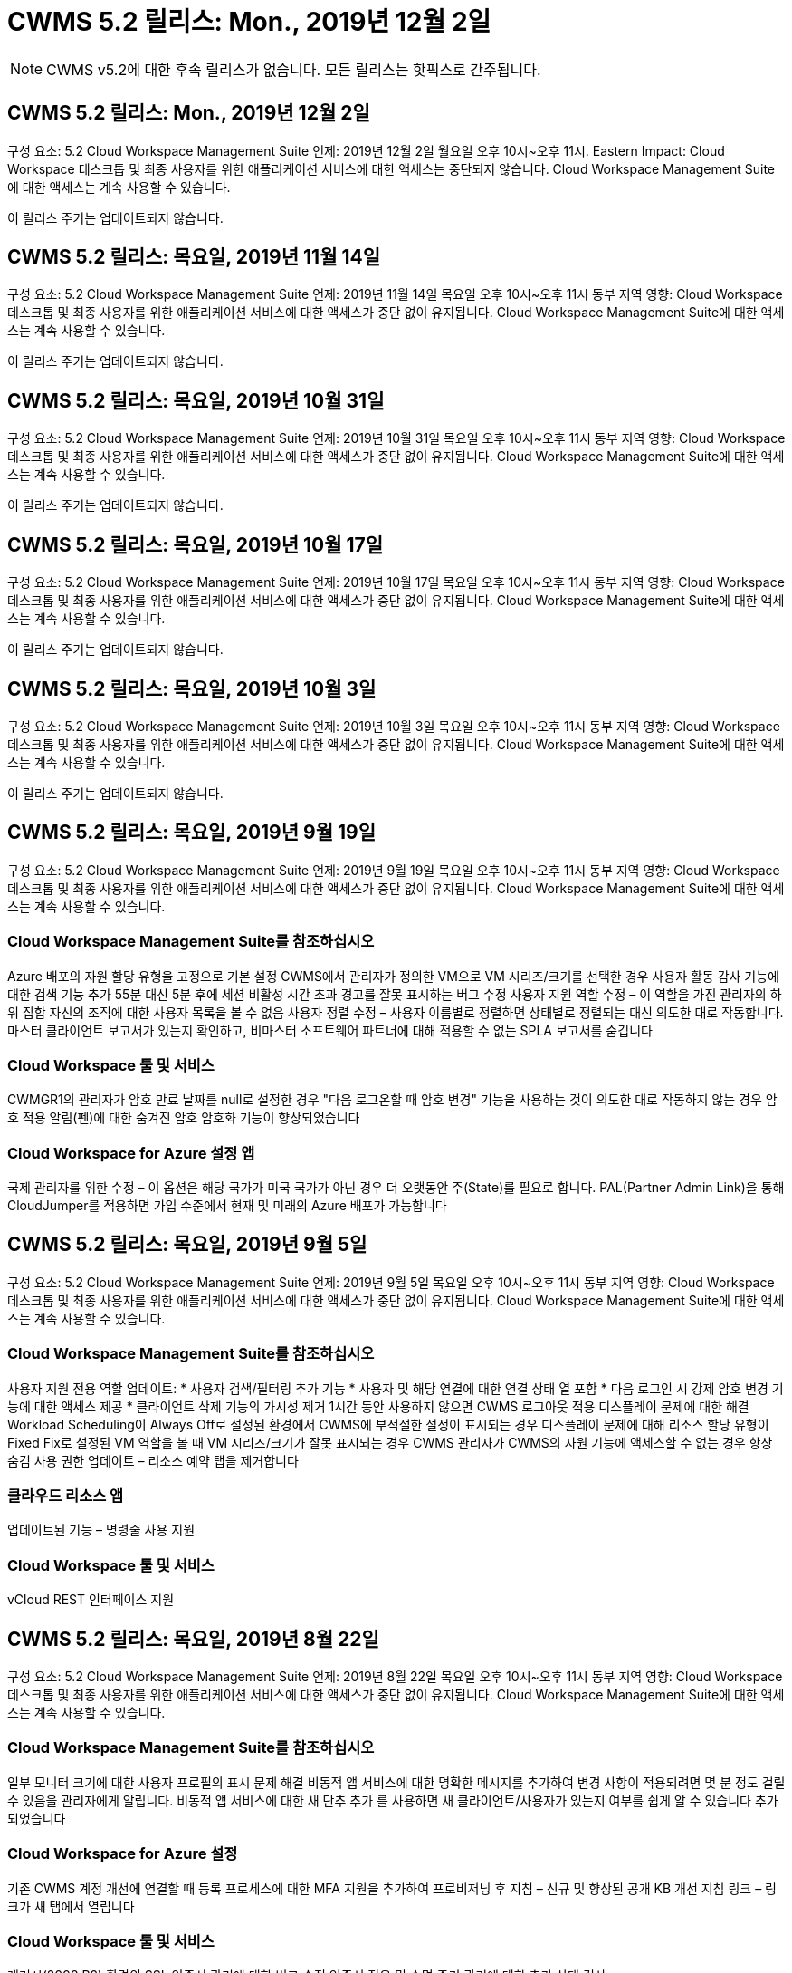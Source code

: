 = CWMS 5.2 릴리스: Mon., 2019년 12월 2일



NOTE: CWMS v5.2에 대한 후속 릴리스가 없습니다. 모든 릴리스는 핫픽스로 간주됩니다.



== CWMS 5.2 릴리스: Mon., 2019년 12월 2일

구성 요소: 5.2 Cloud Workspace Management Suite 언제: 2019년 12월 2일 월요일 오후 10시~오후 11시. Eastern Impact: Cloud Workspace 데스크톱 및 최종 사용자를 위한 애플리케이션 서비스에 대한 액세스는 중단되지 않습니다. Cloud Workspace Management Suite에 대한 액세스는 계속 사용할 수 있습니다.

이 릴리스 주기는 업데이트되지 않습니다.



== CWMS 5.2 릴리스: 목요일, 2019년 11월 14일

구성 요소: 5.2 Cloud Workspace Management Suite 언제: 2019년 11월 14일 목요일 오후 10시~오후 11시 동부 지역 영향: Cloud Workspace 데스크톱 및 최종 사용자를 위한 애플리케이션 서비스에 대한 액세스가 중단 없이 유지됩니다. Cloud Workspace Management Suite에 대한 액세스는 계속 사용할 수 있습니다.

이 릴리스 주기는 업데이트되지 않습니다.



== CWMS 5.2 릴리스: 목요일, 2019년 10월 31일

구성 요소: 5.2 Cloud Workspace Management Suite 언제: 2019년 10월 31일 목요일 오후 10시~오후 11시 동부 지역 영향: Cloud Workspace 데스크톱 및 최종 사용자를 위한 애플리케이션 서비스에 대한 액세스가 중단 없이 유지됩니다. Cloud Workspace Management Suite에 대한 액세스는 계속 사용할 수 있습니다.

이 릴리스 주기는 업데이트되지 않습니다.



== CWMS 5.2 릴리스: 목요일, 2019년 10월 17일

구성 요소: 5.2 Cloud Workspace Management Suite 언제: 2019년 10월 17일 목요일 오후 10시~오후 11시 동부 지역 영향: Cloud Workspace 데스크톱 및 최종 사용자를 위한 애플리케이션 서비스에 대한 액세스가 중단 없이 유지됩니다. Cloud Workspace Management Suite에 대한 액세스는 계속 사용할 수 있습니다.

이 릴리스 주기는 업데이트되지 않습니다.



== CWMS 5.2 릴리스: 목요일, 2019년 10월 3일

구성 요소: 5.2 Cloud Workspace Management Suite 언제: 2019년 10월 3일 목요일 오후 10시~오후 11시 동부 지역 영향: Cloud Workspace 데스크톱 및 최종 사용자를 위한 애플리케이션 서비스에 대한 액세스가 중단 없이 유지됩니다. Cloud Workspace Management Suite에 대한 액세스는 계속 사용할 수 있습니다.

이 릴리스 주기는 업데이트되지 않습니다.



== CWMS 5.2 릴리스: 목요일, 2019년 9월 19일

구성 요소: 5.2 Cloud Workspace Management Suite 언제: 2019년 9월 19일 목요일 오후 10시~오후 11시 동부 지역 영향: Cloud Workspace 데스크톱 및 최종 사용자를 위한 애플리케이션 서비스에 대한 액세스가 중단 없이 유지됩니다. Cloud Workspace Management Suite에 대한 액세스는 계속 사용할 수 있습니다.



=== Cloud Workspace Management Suite를 참조하십시오

Azure 배포의 자원 할당 유형을 고정으로 기본 설정 CWMS에서 관리자가 정의한 VM으로 VM 시리즈/크기를 선택한 경우 사용자 활동 감사 기능에 대한 검색 기능 추가 55분 대신 5분 후에 세션 비활성 시간 초과 경고를 잘못 표시하는 버그 수정 사용자 지원 역할 수정 – 이 역할을 가진 관리자의 하위 집합 자신의 조직에 대한 사용자 목록을 볼 수 없음 사용자 정렬 수정 – 사용자 이름별로 정렬하면 상태별로 정렬되는 대신 의도한 대로 작동합니다. 마스터 클라이언트 보고서가 있는지 확인하고, 비마스터 소프트웨어 파트너에 대해 적용할 수 없는 SPLA 보고서를 숨깁니다



=== Cloud Workspace 툴 및 서비스

CWMGR1의 관리자가 암호 만료 날짜를 null로 설정한 경우 "다음 로그온할 때 암호 변경" 기능을 사용하는 것이 의도한 대로 작동하지 않는 경우 암호 적용 알림(펜)에 대한 숨겨진 암호 암호화 기능이 향상되었습니다



=== Cloud Workspace for Azure 설정 앱

국제 관리자를 위한 수정 – 이 옵션은 해당 국가가 미국 국가가 아닌 경우 더 오랫동안 주(State)를 필요로 합니다. PAL(Partner Admin Link)을 통해 CloudJumper를 적용하면 가입 수준에서 현재 및 미래의 Azure 배포가 가능합니다



== CWMS 5.2 릴리스: 목요일, 2019년 9월 5일

구성 요소: 5.2 Cloud Workspace Management Suite 언제: 2019년 9월 5일 목요일 오후 10시~오후 11시 동부 지역 영향: Cloud Workspace 데스크톱 및 최종 사용자를 위한 애플리케이션 서비스에 대한 액세스가 중단 없이 유지됩니다. Cloud Workspace Management Suite에 대한 액세스는 계속 사용할 수 있습니다.



=== Cloud Workspace Management Suite를 참조하십시오

사용자 지원 전용 역할 업데이트: * 사용자 검색/필터링 추가 기능 * 사용자 및 해당 연결에 대한 연결 상태 열 포함 * 다음 로그인 시 강제 암호 변경 기능에 대한 액세스 제공 * 클라이언트 삭제 기능의 가시성 제거 1시간 동안 사용하지 않으면 CWMS 로그아웃 적용 디스플레이 문제에 대한 해결 Workload Scheduling이 Always Off로 설정된 환경에서 CWMS에 부적절한 설정이 표시되는 경우 디스플레이 문제에 대해 리소스 할당 유형이 Fixed Fix로 설정된 VM 역할을 볼 때 VM 시리즈/크기가 잘못 표시되는 경우 CWMS 관리자가 CWMS의 자원 기능에 액세스할 수 없는 경우 항상 숨김 사용 권한 업데이트 – 리소스 예약 탭을 제거합니다



=== 클라우드 리소스 앱

업데이트된 기능 – 명령줄 사용 지원



=== Cloud Workspace 툴 및 서비스

vCloud REST 인터페이스 지원



== CWMS 5.2 릴리스: 목요일, 2019년 8월 22일

구성 요소: 5.2 Cloud Workspace Management Suite 언제: 2019년 8월 22일 목요일 오후 10시~오후 11시 동부 지역 영향: Cloud Workspace 데스크톱 및 최종 사용자를 위한 애플리케이션 서비스에 대한 액세스가 중단 없이 유지됩니다. Cloud Workspace Management Suite에 대한 액세스는 계속 사용할 수 있습니다.



=== Cloud Workspace Management Suite를 참조하십시오

일부 모니터 크기에 대한 사용자 프로필의 표시 문제 해결 비동적 앱 서비스에 대한 명확한 메시지를 추가하여 변경 사항이 적용되려면 몇 분 정도 걸릴 수 있음을 관리자에게 알립니다. 비동적 앱 서비스에 대한 새 단추 추가 를 사용하면 새 클라이언트/사용자가 있는지 여부를 쉽게 알 수 있습니다 추가되었습니다



=== Cloud Workspace for Azure 설정

기존 CWMS 계정 개선에 연결할 때 등록 프로세스에 대한 MFA 지원을 추가하여 프로비저닝 후 지침 – 신규 및 향상된 공개 KB 개선 지침 링크 – 링크가 새 탭에서 열립니다



=== Cloud Workspace 툴 및 서비스

레거시(2008 R2) 환경의 SSL 인증서 관리에 대한 버그 수정 인증서 적용 및 수명 주기 관리에 대한 추가 상태 검사



== CWMS 5.2 릴리스: 목요일, 2019년 8월 8일

구성 요소: 5.2 Cloud Workspace Management Suite 언제: 2019년 8월 8일 목요일 오후 10시~오후 11시 동부 지역 영향: Cloud Workspace 데스크톱 및 최종 사용자를 위한 애플리케이션 서비스에 대한 액세스가 중단 없이 유지됩니다. Cloud Workspace Management Suite에 대한 액세스는 계속 사용할 수 있습니다.

이 릴리스에는 업데이트가 없습니다.



== CWMS 5.2 릴리스: 목요일, 2019년 7월 25일

구성 요소: 5.2 Cloud Workspace Management Suite 언제: 2019년 7월 25일 목요일 오후 10시~오후 11시 동부 지역 영향: Cloud Workspace 데스크톱 및 최종 사용자를 위한 애플리케이션 서비스에 대한 액세스가 중단 없이 유지됩니다. Cloud Workspace Management Suite에 대한 액세스는 계속 사용할 수 있습니다.



=== 5.2 CWA 설정

CWA 설치 사용자를 CloudJumper Public KB로 안내하는 메시지 사후 제공 표시 등록 프로세스 중에 미국 외 국가의 배포 개선 방법 및 다음 단계를 검토할 수 있습니다. 새로 생성된 CWMS의 암호를 확인하는 필드가 추가되었습니다 CWA 설정 프로세스 중 로그인 RDS 라이센스가 필요하지 않은 경우 SPLA 라이선스 섹션을 제거합니다



=== 5.2 Cloud Workspace Management Suite

CWMS Admins에 대한 HTML5 연결 처리 기능 향상 단일 서버 배포에서 사용자 처리를 다시 시작하는 시나리오에 대한 버그 수정(이전에 실패한 경우) RDS 라이센스가 필요하지 않은 경우 CWMS 내의 프로보닝 마법사에 자동 SSL 인증서 처리 및 자동 SMTP가 포함된 "내부 서버 오류" 메시지가 나타납니다. SPLA 라이센스 제거 섹션을 참조하십시오



=== 5.2 Cloud Workspace 툴 및 서비스

VDI 사용자가 전원이 꺼지도록 설정된 시간에 VM에서 로그아웃하면 TSD1 서버를 VM으로 복원할 때 VM Azure 백업 향상 기능을 끕니다. Azure 백업 처리를 위한 Azure VM의 추가 TSD VM Steamlined 준비 대신 TS VM으로 복구 백엔드 처리 속도 및 보안 개선



=== 5.2 REST API

서버 정보 처리 능력이 향상되어 필요할 때 서버의 로드 시간을 단축할 수 있습니다



== CWMS 5.2 릴리스: 목요일, 2019년 7월 11일

구성 요소: 5.2 Cloud Workspace Management Suite 언제: 2019년 7월 11일 목요일 오후 10시~오후 11시 동부 지역 영향: Cloud Workspace 데스크톱 및 최종 사용자를 위한 애플리케이션 서비스에 대한 액세스가 중단 없이 유지됩니다. Cloud Workspace Management Suite에 대한 액세스는 계속 사용할 수 있습니다.



=== 5.2 Cloud Workspace 툴 및 서비스

지속적인 보안 개선 자동 생성 인증서에 대한 지속적인 안정성 향상 최소 권한이 있는 방법론 개선 – 일반 잠금의 영향을 덜 받는 계정을 사용하여 야간 재부팅 개선 Azure 배포를 위한 통합 백업 개선 GCP 배포를 위한 통합 백업 개선 버그 수정을 위한 통합 백업 개선 필요한 경우 수동 인증서 관리를 허용하도록 프로세스 향상 기능이 이미 올바른 경우 리소스 조정을 적용하기 위해 서버를 다시 부팅하지 않습니다



== CWMS 5.2 릴리스: 목요일, 2019년 6월 20일

구성 요소: 5.2 Cloud Workspace Management Suite 언제: 2019년 6월 20일 목요일 오후 10시~오후 11시 동부 지역 영향: Cloud Workspace 데스크톱 및 최종 사용자를 위한 애플리케이션 서비스에 대한 액세스가 중단 없이 유지됩니다. Cloud Workspace Management Suite에 대한 액세스는 계속 사용할 수 있습니다.



=== 5.2 Cloud Workspace Management Suite

CWMS로 가져온 사용자의 처리 능력 향상 CWMS 웹 인터페이스 하단에 매년 업데이트되는 시나리오의 하위 집합에 대해 작업 영역 모듈의 서버 섹션에 올바른 스토리지가 표시됩니다



=== 5.2 Cloud Workspace 툴 및 서비스

향상된 자동화 인증서 자동화



=== 5.2 REST API

디스플레이 수정 – 라이브 배율 기능을 다시 열 때 이전에 라이브 배율 기능에서 입력한 정확한 값을 표시합니다. 파워 유저 역할(VDI 사용자)에 대한 기본 백업 스케줄 생성 허용.



== CWMS 5.2 릴리스: 목요일, 2019년 6월 6일

구성 요소: 5.2 Cloud Workspace Management Suite 언제: 2019년 6월 6일 목요일 오후 10시~오후 11시 동부 지역 영향: Cloud Workspace 데스크톱 및 최종 사용자를 위한 애플리케이션 서비스에 대한 액세스가 중단 없이 유지됩니다. Cloud Workspace Management Suite에 대한 액세스는 계속 사용할 수 있습니다.



=== 5.2 Cloud Workspace 툴 및 서비스

플랫폼 알림에 대한 다중 이메일 처리 개선 워크로드 스케줄링이 Azure Backup에서 서버를 복원했지만 적절한 스토리지 유형과 비교하여 복원되지 않은 일부 시나리오에서 서버의 버그 수정을 올바르게 끄지 않은 경우에 대한 버그 수정 기본 스토리지 유형입니다



=== 5.2 CWA 설정

CWA 설정 프로세스 동안 지속적인 보안 개선 서브넷 및 게이트웨이 설정 자동 처리 기능 향상 등록 프로세스 중에 사용자 계정을 처리하는 비하인드 더 신 프로세스 개선에는 사용자가 CWA 설정 프로세스에 1시간 이상 남아 있을 경우 토큰을 새로 고치는 프로세스가 포함됩니다



== CWMS 5.2 릴리스: 목요일, 2019년 5월 23일

구성 요소: 5.2 Cloud Workspace Management Suite 언제: 2019년 5월 23일 목요일 오후 10시~오후 11시 동부 지역 영향: Cloud Workspace 데스크톱 및 최종 사용자를 위한 애플리케이션 서비스에 대한 액세스가 중단 없이 유지됩니다. Cloud Workspace Management Suite에 대한 액세스는 계속 사용할 수 있습니다.



=== 5.2 Cloud Workspace Management Suite

작업 공간 모듈 버그 수정 의 AVD 탭에 있는 향상된 링크 Data Center 모듈에서 작업 영역에 대한 링크를 클릭해도 기본 관리자의 연락처 정보를 업데이트하는 시나리오에 대한 작업 공간 버그 수정으로 이동되지 않는 시나리오에 대한 작업 공간 버그 수정으로 연결됩니다 기본 관리자로 지정됩니다



== CWMS 5.2 릴리스: 목요일, 2019년 5월 9일

구성 요소: 5.2 Cloud Workspace Management Suite 언제: 2019년 5월 9일 목요일 오후 10시~오후 11시 동부 지역 영향: Cloud Workspace 데스크톱 및 최종 사용자를 위한 애플리케이션 서비스에 대한 액세스가 중단 없이 유지됩니다. Cloud Workspace Management Suite에 대한 액세스는 계속 사용할 수 있습니다.



=== 5.2 Cloud Workspace 툴 및 서비스

VM이 수백 개~수천 개 포함된 구축 환경의 확장성 향상



== CWMS 5.2 릴리스: 목요일, 2019년 4월 25일

구성 요소: 5.2 Cloud Workspace Management Suite 언제: 2019년 4월 25일 목요일 오후 10시~오후 11시 동부 지역 영향: Cloud Workspace 데스크톱 및 최종 사용자를 위한 애플리케이션 서비스에 대한 액세스가 중단 없이 유지됩니다. Cloud Workspace Management Suite에 대한 액세스는 계속 사용할 수 있습니다.



=== 5.2 Cloud Workspace Management Suite

인터페이스 개선 – Azure 또는 GCP의 서버에 대해 백업이 사용되지 않는 경우 서버의 백업 섹션에서 크기 열을 제거합니다



=== 5.2 Cloud Workspace 툴 및 서비스

RDP 및/또는 HTML5 게이트웨이 서버의 리소스를 변경해도 리소스 변경이 완료된 후 다시 온라인 상태로 전환되지 않는 시나리오에 대한 버그 수정



=== 5.2 REST API

시나리오에 관계없이 초기 MFA 구성 처리 개선



=== 5.2 CWA 설정

기존 CWMS 계정 지원, 간접 CSP가 기존 파트너를 위한 올바른 프로비저닝 및 프로세스 간소화 Azure Active Directory 도메인 서비스에 대한 추가 검증 – Azure Active Directory 도메인 서비스를 선택했지만 이미 사용 중인 경우 오류를 표시합니다



== CWMS 5.2 릴리스: 목요일, 2019년 4월 11일

구성 요소: 5.2 Cloud Workspace Management Suite 언제: 2019년 4월 11일 목요일 오후 10시~오후 11시 동부 지역 영향: Cloud Workspace 데스크톱 및 최종 사용자를 위한 애플리케이션 서비스에 대한 액세스가 중단 없이 유지됩니다. Cloud Workspace Management Suite에 대한 액세스는 계속 사용할 수 있습니다.



=== 5.2 Cloud Workspace Management Suite

프로비저닝 컬렉션에 대한 버그 수정 – 데스크톱 아이콘이 없는 앱에 프로비저닝 컬렉션을 저장하면 CWMS 버그 수정에서 오류가 더 이상 표시되지 않습니다. CWMS에서 중지된 플랫폼 서버를 시작하는 데 파트너가 없기 때문에 오류가 표시되는 문제를 해결합니다 코드가 첨부되었습니다



=== 5.2 Cloud Workspace 툴 및 서비스

vCloud 구축 환경에서 서버 삭제를 위한 안정성 향상 – 하나의 vApp에서 여러 FMS가 발견되는 경우 vApp을 삭제하는 대신 VM만 삭제 서버 리소스 보고서의 AzureAD 개선 사항에서 TSD 서버 클론 생성을 위한 인프라스트럭처 서버 개선 사항 에서 와일드카드 인증서를 설치하지 않는 옵션 추가 - 하위 시나리오 목록에 대한 여러 IP 주소가 있는 서버 처리 Azure Classic에서 접두사로 VM을 복제하려고 할 때 서버의 백업이 AzureRM 버그 수정에서 검토를 위해 로드되지 않았습니다(모든 신규 및 최신 배포에서 AzureRM 사용). VM이 하이퍼바이저에서 삭제된 경우(AD가 아닌 경우) 회사 리소스 보고서를 보내지 않는 경우 Server 2008 R2 버그 픽스를 위한 서버 리소스 보고서에서 DNS 오류에 대한 버그 수정이 올바르게 보고되지 않음 그리고 CWMS는 하이퍼바이저 자체에서 Azure 백업을 찾을 수 없습니다(AzureRM 구축에서만).



=== 5.2 CWA 설정

프로비전을 위해 선택한 영역에 Azure Active Directory 도메인 서비스가 있는지 확인하는 방법 추가 시나리오의 하위 집합에서 DNS 시간 초과 문제를 해결하기 위해 추가 검사를 추가할 수 있음 B2를 CMGR1 배포의 속도를 늦추고 B1을 CMGR1 배포의 대상으로 제거



== CWMS 5.2 릴리스: 목요일, 2019년 3월 28일

구성 요소: 5.2 Cloud Workspace Management Suite 언제: 2019년 3월 28일 목요일 오후 10시~오후 11시 동부 지역 영향: Cloud Workspace 데스크톱 및 최종 사용자를 위한 애플리케이션 서비스에 대한 액세스가 중단 없이 유지됩니다. Cloud Workspace Management Suite에 대한 액세스는 계속 사용할 수 있습니다.



=== 5.2 Cloud Workspace Management Suite

CWMS 인터페이스에 Azure Virtual Desktop 추가 섹션을 사용하면 CWMS 관리자가 사용자 지정 앱 카탈로그에서 앱을 업데이트할 때 설정 -> 외부 ID에 대한 로고 추가 요구 사항 아래에서 회사 로고를 설정할 수 없습니다



=== 5.2 Cloud Workspace 툴 및 서비스

CWA(Cloud Workspace for Azure) 배포 프로세스의 추가 간소화 및 개선 Azure RM 배포에서 Premium Storage를 사용하여 VM을 생성하는 데 더 이상 Premium Storage 계정이 필요하지 않습니다. 응용 프로그램 사용 추적 보고서가 사용 데이터를 캡처하지 않은 경우 일부 시나리오에서 문제를 해결할 수 있습니다 HTML5 포털 서버에서 인증서를 업데이트하면 오류가 발생합니다. HTML5 포털 서버 라이센스가 업데이트되었으며 암호 만료 알림에 대한 버그 수정 사항이 업데이트되었습니다. Azure Active Directory 도메인 서비스를 사용할 때 암호가 업데이트되지 않습니다. 암호 만료 알림이 로그 파일을 쓰는 위치가 조정됩니다



=== 5.2 REST API

데이터 센터 모듈에서 플랫폼 서버(고객 서버 아님)를 시작/중지하는 버그 수정



=== 5.2 CWA 설정

배포 중 FTP 역할 설정 개선 CWA 설정 프로세스에 액세스할 때마다 관리자가 최신 릴리스를 볼 수 있도록 하는 향상된 메커니즘 배포 시 시간이 초과되는 요소의 처리 성능 개선 배포를 Azure AD를 사용하는 것으로 잘못 태깅한 시나리오에 대한 버그 수정



== CWMS 5.2 부 릴리스: 목요일, 2019년 3월 14일

구성 요소: 5.2 Cloud Workspace Management Suite 언제: 2019년 3월 14일 목요일 오후 10시~오후 11시 동부 지역 영향: Cloud Workspace 데스크톱 및 최종 사용자를 위한 애플리케이션 서비스에 대한 액세스가 중단 없이 유지됩니다. Cloud Workspace Management Suite에 대한 액세스는 계속 사용할 수 있습니다.



=== 5.2 Cloud Workspace Management Suite

"응용 프로그램 모니터링" 기능의 이름을 "응용 프로그램 사용 추적"으로 변경 스크립트된 이벤트 검색을 새로 고치면 선택한 시작/종료 날짜가 다시 사용되지 않는 수정 적용 기본 파일 감사 날짜 필터 시작 날짜를 현재 날짜 이전으로 설정한 상태로 시작, 일부 시나리오에서 서버로 백업을 복원하지 않는 Azure의 통합 백업에 대한 버그 수정 데이터 반환 양을 간소화하면 앱 서비스에 속한 클라이언트를 업데이트할 때 응용 프로그램 오류 프롬프트가 해결됩니다



=== 5.2 REST API

Azure Safeguard – Azure AD 사용자를 추가할 때는 이메일 주소가 계정에 아직 추가되지 않았는지 확인하십시오. 버그 수정 – 클라이언트용 응용 프로그램을 추가하고 동시에 그룹을 생성할 때 사용자를 원하는 대로 그룹에 추가 RDSH 서버에 대한 액세스를 비활성화할 때 유효성 검사 단계 추가 서버가 재부팅된 후에도 계속 적용되도록 보장 영향을 받는 그룹에 앱을 추가할 때 일부 시나리오에 대한 CWA 워크플로 자동화 버그 수정 일반 개선 해당 그룹의 다른 사용자



=== 5.2 CWA 설정

배포 프로세스 중 구독 목록에 대한 새로 고침 옵션 추가 성능이 저하된 레거시 MobileDrive 서비스에 대한 배포 플래그 자동 설정 Azure에서 추가 자동화 보호 및 검사



== CWMS 5.2 부 릴리스: 목요일, 2019년 2월 28일

구성 요소: 5.2 Cloud Workspace Management Suite 언제: 2019년 2월 28일 목요일 오후 10시~오후 11시 동부 지역 영향: Cloud Workspace 데스크톱 및 최종 사용자를 위한 애플리케이션 서비스에 대한 액세스가 중단 없이 유지됩니다. Cloud Workspace Management Suite에 대한 액세스는 계속 사용할 수 있습니다.



=== 5.2 Cloud Workspace Management Suite

CWMS 인터페이스의 사용자에 대해 "VDI 사용자" 확인란을 선택 취소할 때 발생하는 작업(VDI 사용자 서버 삭제) 및 타임스탬프 처리 기능의 서버 백엔드 개선 사항을 삭제하지 않으려는 경우 진행 방법에 대한 명료성 및 확인 메시지가 개선되었습니다



=== 5.2 Cloud Workspace 툴 및 서비스

드물지만 설정이 활성화된 경우 Cloud Workspace에 로그인한 후 사용자가 자신의 암호를 변경할 수 있는 프로세스의 개선 사항이 Azure Domain Services에서 라이센스 서버 이름에 대한 설정 업데이트. 기본 2FA를 업데이트하여 2FA에 대한 CloudJumper 이미지 버그 수정을 반영합니다



=== 5.2 CWA 설정

CWA 설정 마법사의 추가 도움말/지원 콘텐츠 CWA 설정 마법사에 계약 조건 및 가격 추가 구독의 할당량 및 사용 권한을 감지하는 향상된 메커니즘 Azure Active Directory 도메인 서비스 기반 배포를 위한 배포 간소화 저장소 계정 이름 형식 FTP 서버용 버그 수정 시나리오 하위 집합의 설정



== CWMS 5.2 부 릴리스: 목요일, 2019년 2월 14일

구성 요소: 5.2 Cloud Workspace Management Suite 언제: 2019년 2월 14일 목요일 오후 10시~오후 11시 동부 지역 영향: Cloud Workspace 데스크톱 및 최종 사용자를 위한 애플리케이션 서비스에 대한 액세스가 중단 없이 유지됩니다. Cloud Workspace Management Suite에 대한 액세스는 계속 사용할 수 있습니다.



=== 5.2 Cloud Workspace Management Suite

사용자 관리 작업의 성능 향상 데이터 센터 작업 기록에서 그룹의 변경을 요청한 사용자를 표시하는 추가 로깅을 사용하면 표준 앱 카탈로그에서 응용 프로그램이 일부 시나리오에 표시되지 않는 문제를 해결할 수 있습니다. Dynamic을 사용하는 앱 서비스의 문제를 해결할 수 있습니다 이름이 같은 두 개의 애플리케이션이 있는 경우 오류가 표시되는 프로비저닝 CWMS 5.1 인터페이스에서 SDDC 생성 마법사 제거 * 5.1에 있는 SDDC를 실행하고 새 SDDC를 구축하고자 하는 경우 CWMS 5.2 업그레이드를 예약하려면 support@cloudjumper.com 에 문의하십시오. CWMS의 API 사용자 생성 화면에서 맞춤법 오류를 수정하십시오



=== 5.2 Cloud Workspace 툴 및 서비스

vCloud 기반 SDDC에서 연결이 vCloud 기반 SDDC에서 만료되면 하이퍼바이저에 다시 로그인하여 서버가 부팅될 때까지 대기할 때 기본 시간 초과를 늘리십시오. CloudJumper의 관리 액세스에 대한 제한 사항이 개선되었습니다



=== 5.2 REST API

CWMS의 5.1 인터페이스를 통해 새 SDDC를 프로비저닝할 때 표시되는 메시지는 "새 데이터 센터 생성은 CWMS의 v5.2를 사용할 때만 지원됩니다."입니다.



=== 5.2 CWA 설정

자동 오류 처리 기능이 향상되었습니다



== CWMS 5.2 부 릴리스: 목요일, 2019년 1월 31일

구성 요소: 5.2 Cloud Workspace Management Suite 언제: 2019년 1월 31일 목요일 오후 10시~오후 11시 동부 지역 영향: Cloud Workspace 데스크톱 및 최종 사용자를 위한 애플리케이션 서비스에 대한 액세스가 중단 없이 유지됩니다. Cloud Workspace Management Suite에 대한 액세스는 계속 사용할 수 있습니다.



=== 5.2 Cloud Workspace Management Suite

Cloud Workspace 클라이언트 서버의 연결 정보를 Cloud Workspace 클라이언트의 개요 섹션에 추가 CWMS 계정 설정에서 편집 가능한 필드 추가 Azure AD 테넌트 ID를 입력할 수 있도록 허용 새로운 Azure 배포에서 최신 버전의 Microsoft Standard 스토리지 사용 Azure 통합 개선 Azure 배포에서 통합 백업을 최소 1일 동안 유지해야 함 앱 서비스 배포를 위한 동적 프로비저닝에서 향상된 처리 기능 서버 모듈의 해당 섹션에 서버 스토리지의 인벤토리를 생성한 날짜 추가 를 사용하는 동안 사용자에게 앱이 프로비저닝되도록 표시 사용자의 상태가 여전히 클라우드 작업 공간 보류 중 사용자가 VDI 사용자인 경우 VDI 사용자에 대한 서버인 경우 사용자 페이지에 VDI 서버를 표시합니다. 서버 페이지에 사용자 표시 사용자 이름과 연결된 열린 서비스 보드 작업이 있는 경우 CWMS에서 VM에 대한 원격 액세스가 실패하는 특정 시나리오에서 문제를 해결합니다



=== 5.2 Cloud Workspace 툴 및 서비스

하루 종일 사용자가 로그인할 때 향상된 라이브 확장 처리 미래의 필요할 때 자동 시작 요구 사항 추가 워크로드 개선을 위한 자동화 사전 요구 사항 추가 VDI 서버에 Windows 10을 사용하는 것이 Azure Active에서 원격 레지스트리 서비스를 제대로 사용하지 못하는 문제를 해결합니다 디렉터리 도메인 서비스 배포는 Windows 10을 VDI 서버에 사용하는 것이 Azure Active Directory 도메인 서비스 배포에서 로컬 원격 데스크톱 사용자 그룹에 대한 보안 그룹을 제대로 설정하지 못하는 문제를 해결합니다. PCI 규정 준수 설정 수정 기능을 적용하지 않고 사용하지 않으면 아무런 작업도 수행하지 않습니다 기본 구성 설정은 워크로드 스케줄링에서 문제를 해결합니다. Wake on Demand를 사용하는 사용자는 전원이 꺼지는 예약된 경우 서버의 전원을 해제할 수 있습니다. ProfitBrick 공용 클라우드에서 서버를 클론 생성할 때 버그 수정 클론 생성 서버에서 확인하는 버그를 수정합니다 VDI 사용자 시나리오에서 해당 서버 이름에 대한 서버 접두사가 중복되지 않음 유효한 프로비저닝 수집을 사용하지 않는 캐시된 고객 코드에 대한 야간 보고서 추가 VM이 하이퍼바이저에 없고 CWAgent가 모두 업데이트 문제 해결을 필요로 할 때 예외 처리 개선 암호 만료 알림을 통해 암호를 재설정하여 암호 기록을 올바르게 적용합니다



=== CWA 설정

SMTP 설정을 자동으로 구성하는 옵션 위치 목록에 대한 유효성 검사 옵션을 추가하여 구독에 충분한 할당량과 선택한 Azure 영역에 VM을 만들 수 있는 충분한 권한이 있는지 확인합니다. 추가된 기능은 필요 없는 CloudWorkspace 및 의 끝에 관리 권한이 있는 기타 서비스 계정을 제거합니다 Azure의 프로비저닝 프로세스는 사용자에게 수동 DNS 인증서 업로드가 확인되었음을 알려주어 ThinPrint 설치가 특정 시나리오에서 의도한 대로 설치되지 않는 문제를 해결했습니다



== CWMS 5.2 부 릴리스: 목요일, 2019년 1월 17일

구성 요소: 5.2 Cloud Workspace Management Suite 언제: 2019년 1월 17일 목요일 오후 10시~오후 11시 동부 지역 영향: Cloud Workspace 데스크톱 및 최종 사용자를 위한 애플리케이션 서비스에 대한 액세스가 중단 없이 유지됩니다. Cloud Workspace Management Suite에 대한 액세스는 계속 사용할 수 있습니다.



=== 5.2 Cloud Workspace Management Suite

Workload Scheduling 인터페이스는 이제 Description을 첫 번째 열로 표시하고 Scheduling 이름을 Custom Scheduling Bug Fix로 변경하여 Azure 배포에서 플랫폼 서버의 백업을 표시합니다. 조직이 없는 App Services 사용 사례에 대한 최종 사용자 자가 관리 시나리오를 위한 버그 수정 Cloud Workspace 서비스를 설정합니다



=== 5.2 Cloud Workspace 툴 및 서비스

PCI v3 규정 준수 지원 추가 보안 강화: 새로운 CWMS 배포에서는 로컬 관리자와 를 사용합니다 CWAgent 프로세스를 실행하는 도메인 관리자. AzureRM 배포에서 Windows Server 2019 지원 * 참고: Microsoft는 이 버전에서 Microsoft Office를 지원하지 않지만, Wake on Demand 사용자 처리 기능이 향상되었습니다. 조직에서 VM 전원을 차단하도록 예약되어 있지만 Wake on Demand를 사용하는 사용자는 여전히 작동 중입니다. VM을 복제할 때 조직의 VM 전원을 끄지 마십시오. VM 안정성 향상 – 복제된 VM에서 새로 생성된 VM에서 Connection Broker와 같은 역할을 제거합니다. ThinPrint 라이센스 서버 역할 설치 프로세스 향상 AzureRM 템플릿 핸드린 – 실행되는 하드웨어를 기반으로 Azure에서 VM에 사용 가능한 모든 템플릿을 반환합니다. 테넌트의 Azure 지역에서 제공되는 템플릿뿐만 아니라 vSphere 배포를 위한 향상된 자동 테스트에는 의 특정 시나리오에서 ThinPrint 라이센스 서버가 라이브 확장을 위한 버그 픽스를 설치했는지 확인하기 위한 야간 이메일 보고서가 포함되어 있습니다 AzureRM 배포의 VM 이름 접두사에 대한 vCloud 배포 버그 수정 Google Cloud Platform Bug Fix에서 사용자 지정 시스템 크기를 사용하는 경우 오류를 보고하기 위한 버그 수정 ThinPrint 기능을 사용하는 사용자는 AzureRM에서 사용 가능한 템플릿 목록에서 Windows의 중국어 버전을 제외했습니다



=== CWA 설정

필요한 최소 문자 수에 해당하는 암호가 허용되지 않는 시나리오 수정 CSP를 위한 테넌트 선택 프로세스 중에 ID 열을 고객 도메인으로 변경하여 신용 카드 입력을 간소화하는 등록 프로세스로 업데이트합니다



== CWMS 5.2 부 릴리스: 목요일, 2018년 12월 20일

구성 요소: 5.2 Cloud Workspace Management Suite 언제: 2018년 12월 20일 목요일 오후 10시~오후 11시 동부 지역 영향: Cloud Workspace 데스크톱 및 최종 사용자를 위한 애플리케이션 서비스에 대한 액세스가 중단 없이 유지됩니다. Cloud Workspace Management Suite에 대한 액세스는 계속 사용할 수 있습니다.



=== 5.2 클라우드 작업 공간 설정

단일 서버 배포 시 FTP DNS 등록 기능을 추가하고 배포 프로세스 중에 자동 SSL을 선택하여 Azure AD 정보를 채우는 자동화된 프로세스를 추가했습니다. (Tenantid, ClientID, 키) 백엔드 테이블에 자동 설치 프로세스가 이제 10 대신 ThinPrint License Server 11을 설치합니다



=== 5.2 CWA 설정

등록 프로세스가 완료되면 관리자가 로그인 페이지로 리디렉션되는 문제를 해결합니다



== CWMS 5.2 부 릴리스: 목요일, 2018년 12월 6일

구성 요소: 5.2 Cloud Workspace Management Suite 언제: 2018년 12월 6일 목요일 오후 10시~오후 11시 동부 지역 영향: Cloud Workspace 데스크톱 및 최종 사용자를 위한 애플리케이션 서비스에 대한 액세스가 중단 없이 유지됩니다. Cloud Workspace Management Suite에 대한 액세스는 계속 사용할 수 있습니다.



=== 5.2 Cloud Workspace 툴 및 서비스

Win10 OS로 서버 생성 지원 하이퍼바이저에서 VM을 로드할 때 속도 향상 Azure에서 서버를 생성할 때 사용 가능한 올바른 스토리지 유형 반환 매일 보고서의 로깅을 컨트롤 플레인 백엔드에 추가 Azure에서 임시 드라이브가 자동으로 확장될 수 있는 시나리오를 피할 수 있습니다 여러 관리자 서버가 구성된 경우 Azure Active Directory 도메인 서비스를 사용할 때 배포 자동화를 위한 GCP 버그 픽스를 위한 드라이브를 자동으로 확장하지 않기 위한 버그 픽스를 프로비저닝하기 위한 템플릿을 선택할 때 서버 OS를 표시할 수 있는 향후 변경 사항을 위한 기반을 마련합니다. 퍼블릭 클라우드에 대한 자동 테스트를 위한 야간 보고서 버그 수정(Azure, GCP) 오류 참고 VMware 구축 환경의 백업 HyperV 배포를 통해 생성된 새 VM의 디스크 공간 확인을 위한 버그 수정 AD 루트 OU가 비어 있을 때 서버 데이터 수집을 위한 버그 수정 잘못 구성된 하이퍼바이저를 기반으로 서버를 클론 생성할 때 안정성 향상



=== 5.2 REST API

공용 클라우드그룹 배포의 시스템 시리즈에 대한 지원 SDDC에 대해 기본 리소스 할당을 사용하지 않을 수 있도록 허용 서버의 스토리지 세부 정보에 DataCollectedDateUTC 추가 리소스 값을 계산할 수 있는 기능 추가 자세한 사용자 연결 상태를 보려면 새 메서드를 추가합니다 CWMS에 오류 표시 관리자 권한이 있는 사용자를 삭제할 때 데이터 사용 앱 서비스에 대한 드라이브 매핑과 관련된 해결된 문제 항상 나타나는 것은 아님 CWMS를 통해 가져온 클라이언트 및/또는 사용자를 업데이트하는 문제 CWMS를 통해 새 사용자가 생성되고 애플리케이션이 할당된 경우 해결된 문제 All users(모든 사용자) 그룹에서는 새 사용자가 응용 프로그램 바로 가기를 받지 않습니다.



== CWMS 5.2 부 릴리스: 목요일, 2018년 11월 1일

구성 요소: 5.2 Cloud Workspace Management Suite 언제: 2018년 11월 1일 목요일 오후 10시~오후 11시 동부 지역 영향: Cloud Workspace 데스크톱 및 최종 사용자를 위한 애플리케이션 서비스에 대한 액세스가 중단 없이 유지됩니다. Cloud Workspace Management Suite에 대한 액세스는 계속 사용할 수 있습니다.



=== 5.2 Cloud Workspace Management Suite

CRA 배포 시 특정 사용 사례에 대한 통합 백업 버그 수정



=== 5.2 Cloud Workspace 툴 및 서비스

서버를 생성할 때 Azure ARM 배포에서 사용 가능한 스토리지 유형을 반환하는 기능 활성화 다중 사이트 Active Directory 토폴로지 지원 AD 루트 OU가 비어 있을 때 야간 이메일 보고서에 대한 Azure Active Directory 도메인 서비스 버그 수정을 사용할 때 TestVDCTools의 문제 해결



=== 5.2 REST API

Azure Active Directory 도메인 서비스에서 사용자 잠금 해제를 지원합니다. 참고: 복제로 인해 최대 20분이 지연될 수 있습니다.



== CWMS 5.2 부 릴리스: 목요일, 2018년 10월 18일

구성 요소: 5.2 Cloud Workspace Management Suite 언제: 2018년 10월 18일 목요일 오후 10시~오후 11시 동부 지역 영향: Cloud Workspace 데스크톱 및 최종 사용자를 위한 애플리케이션 서비스에 대한 액세스가 중단 없이 유지됩니다. Cloud Workspace Management Suite에 대한 액세스는 계속 사용할 수 있습니다.



=== 5.2 Cloud Workspace Management Suite

데이터 센터 마법사에서 와일드카드 인증서 유효성 검사 사용 일반적인 비하인드 더 신 기능 및 버그 수정 응용 프로그램 테이블에 검색 기능 추가 응용 프로그램 테이블에서 향상된 정렬 데이터 센터 프로비저닝 프로세스에서 DNS 등록을 완료하기 위한 세부 정보 추가 Dynamic용 API 호출 응답에 하위 파트너 사용자 및 그룹이 모두 포함됩니다 앱 서비스 특정 인스턴스에서 테넌트에 대해 마이그레이션 모드가 유지되지 않는 버그 수정 서버에 추가 전원 공급, 서버당 공유 사용자 및 서버당 최대 공유 사용자 실시간 확장 세부 정보를 보려면 새 데이터 센터 마법사를 통해 프로비저닝할 때 와일드카드 인증서 테스트에 DNS 유효성 검사를 추가합니다



=== 5.2 Cloud Workspace 툴 및 서비스

VM 시리즈별로 그룹화된 모든 VM 크기를 반환하는 옵션을 활성화합니다. 하이퍼바이저에서 사용 가능한 모든 VM 크기를 반환합니다. 앱 서비스 사용자를 계산할 때 리소스 할당을 수정합니다. CWMGR1에 대한 자동 리소스 업데이트를 위한 옵션 활성화 와일드카드 인증서 상태 포함 DataCenterResources 보고서 향후 DNS 개선 버그 수정 활성화 – GCP 배포에서 자동 드라이브 확장 수정



=== 5.2 REST API

클라이언트/사용자를 나열할 때 성능 향상 새로운 라이브 배율 기능 지원 – ExtraPoweredOnServers, SharedUsersPerServer 및 MaxSharedUsersPerServer API 구성 이제 새 플랫폼 배포를 만들 때 와일드카드 인증서 도메인의 유효성을 검사하는 기능을 지원합니다. 모든 파트너 클라이언트에 대한 사용자 활동 데이터를 가져오는 새로운 API 메서드를 사용할 수 있습니다

알려진 문제: Azure ARM 배포 내에서 리소스 풀 사이징을 위해 "활성 사용자" 또는 "사용자 수" 동적 할당 방법을 사용하는 경우 "서버당 계산된 리소스" 요약에서는 올바른 표준 D 시리즈 유형 대신 시스템 크기를 기본 A 시리즈 유형으로 잘못 표시합니다.



== CWMS 5.2 부 릴리스: 목요일, 2018년 9월 27일

구성 요소: 5.2 Cloud Workspace Management Suite 언제: 2018년 9월 27일 목요일 오후 10시~오후 11시 동부 지역 영향: Cloud Workspace 데스크톱 및 최종 사용자를 위한 애플리케이션 서비스에 대한 액세스가 중단 없이 유지됩니다. Cloud Workspace Management Suite에 대한 액세스는 계속 사용할 수 있습니다.



=== 5.2 Cloud Workspace Management Suite

캐시에 VM 프로비저닝 표시 간소화 앱 서비스를 관리할 때 디스플레이 문제를 해결합니다



=== 5.2 Cloud Workspace 툴 및 서비스

최종 사용자 MFA 업데이트 API를 최신 Azure RM 업데이트 테스트 for Azure RM에서 최신 API를 사용하기 위해 최신 API를 사용하기 위한 버그 수정 파워 유저 용어를 VDI 사용자 업데이트로 교체 이메일 보고서를 통해 서버용 추가 CPU 및 RAM을 포함합니다 주소 보고서 업데이트 – dcnotifications@independenceit.com 메시지 대신 dcnotfications@cloudjumper.com 메시지가 제공됩니다. 서버당 사용자 정의 허용 및 라이브 확장을 통해 VM 추가 가능 중지된 SDDC/배포 시작 시 성능 개선 – 여러 SDDC/배포를 가진 파트너가 에서 로 연결하는 것을 허용하지 않습니다 또 다른 안정성 개선 – 자동화를 통해 사용자 수를 반환할 수 없는 경우 리소스 수를 변경하지 마십시오. 부수적인 외관 개선 사항이 있습니다



== CWMS 5.2 부 릴리스: 목요일, 2018년 9월 6일

구성 요소: 5.2 Cloud Workspace Management Suite 언제: 2018년 9월 6일 목요일 오후 10시~오후 11시 동부 지역 영향: Cloud Workspace 데스크톱 및 최종 사용자를 위한 애플리케이션 서비스에 대한 액세스가 중단 없이 유지됩니다. Cloud Workspace Management Suite에 대한 액세스는 계속 사용할 수 있습니다.



=== 5.2 Cloud Workspace Management Suite

Custom App Catalog에서 하위 파트너를 검색하는 기능 추가 Data Center 모듈의 화면을 새로 고치면 오류 메시지가 표시되는 버그 수정 최대 폴더 이름 크기 제한 제거 및 폴더 찾아보기 간편화 VM에서 리소스 수를 확인할 수 있습니다 이(가) 지정된 최소 CPU 및 RAM 값 보다 작지 않습니다. Power User terminology to VDI User Fixed 백엔드 프로세스가 성공적으로 개선된 서버 이름 표시를 완료했음에도 일반 오류가 표시되는 오류를 수정했습니다. Data Center 생성 마법사에서 계정 만료 수정 저장된 만료 날짜를 표시하지 않습니다 CWMS에서



=== 5.2 Cloud Workspace 툴 및 서비스

이메일을 선택한 사용자가 코드를 받지 못한 MFA 버그 수정 사용자 수 리소스 할당 유형에 대해 추가 CPU 및 RAM 입력 허용 자동화 엔진이 모든 시스템 유형에 전력을 공급하지 않는 버그 수정 때때로 발생할 수 있는 타이밍 문제 해결 서버 클론 생성: FTP 서버에 이전에 수동으로 설치한 와일드카드 인증서를 자동으로 설치 와일드카드 인증서를 업데이트한 후 기존 인증서를 제거하는 프로세스 추가 데이터 사용 응용 프로그램 서비스를 사용할 때 X: 드라이브가 최종 사용자를 위해 항상 매핑되지 않는 문제 해결



== CWMS 5.2 일반 가용성 릴리스: 목요일, 2018년 8월 10일

구성 요소: 5.2 Cloud Workspace Management Suite 언제: 2018년 8월 10일 목요일 오후 10시 동부 지역 영향: Cloud Workspace 데스크톱 및 최종 사용자를 위한 애플리케이션 서비스에 대한 액세스가 중단 없이 유지됩니다. Cloud Workspace Management Suite에 대한 액세스는 계속 사용할 수 있습니다.



=== 5.2 Cloud Workspace Management Suite

웹 인터페이스 구성 요소를 해제하여 위의 개요에 있는 기능을 활성화합니다



=== 5.2 Cloud Workspace 툴 및 서비스

백엔드 도구를 해제하여 위의 개요에 있는 기능을 활성화합니다



=== 5.2 REST API

 Release API to production to enable the features found in the overview above